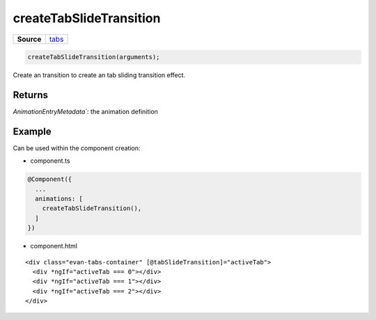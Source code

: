 ========================
createTabSlideTransition
========================

.. list-table:: 
   :widths: auto
   :stub-columns: 1

   * - Source
     - `tabs <https://github.com/evannetwork/ui-angular-core/blob/develop/src/animations/tabs.ts>`__

.. code-block:: typescript

  createTabSlideTransition(arguments);

Create an transition to create an tab sliding transition effect.

-------
Returns
-------

`AnimationEntryMetadata``: the animation definition

-------
Example
-------

Can be used within the component creation:

- component.ts

.. code-block:: typescript

  @Component({
    ...
    animations: [
      createTabSlideTransition(),
    ]
  })

- component.html

:: 

  <div class="evan-tabs-container" [@tabSlideTransition]="activeTab">
    <div *ngIf="activeTab === 0"></div>
    <div *ngIf="activeTab === 1"></div>
    <div *ngIf="activeTab === 2"></div>
  </div>
